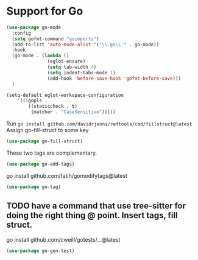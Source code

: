 * Support for Go

#+begin_src emacs-lisp
  (use-package go-mode
    :config
    (setq gofmt-command "goimports")
    (add-to-list 'auto-mode-alist '("\\.go\\'" . go-mode))
    :hook
    (go-mode . (lambda ()
                 (eglot-ensure)
                 (setq tab-width 4)
                 (setq indent-tabs-mode 1)
                 (add-hook 'before-save-hook 'gofmt-before-save)))
    )

  (setq-default eglot-workspace-configuration
      '((:gopls .
          ((staticcheck . t)
           (matcher . "CaseSensitive")))))

#+end_src

Run ~go install github.com/davidrjenni/reftools/cmd/fillstruct@latest~
Assign go-fill-struct to some key
#+begin_src emacs-lisp
(use-package go-fill-struct)
#+end_src

These two tags are complementary.
#+begin_src emacs-lisp
  (use-package go-add-tags)
#+end_src

go install github.com/fatih/gomodifytags@latest
#+begin_src emacs-lisp
  (use-package go-tag)
#+end_src

** TODO have a command that use tree-sitter for doing the right thing @ point. Insert tags, fill struct.

go install  github.com/cweill/gotests/...@latest
#+begin_src emacs-lisp
  (use-package go-gen-test)
#+end_src

